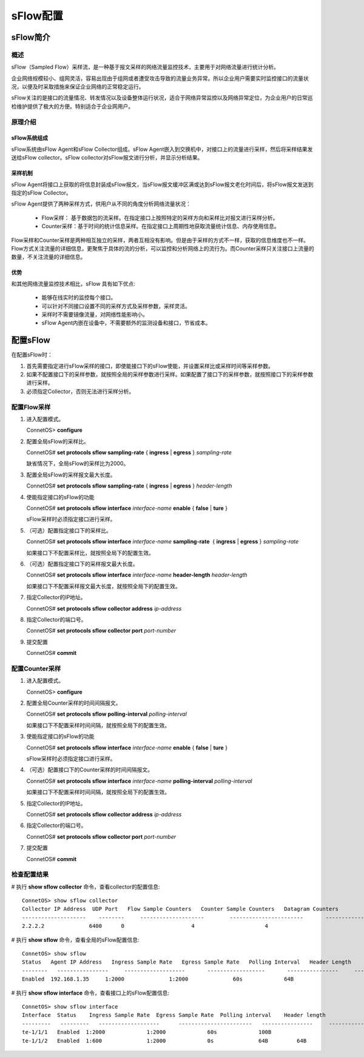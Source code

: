 sFlow配置
===============

sFlow简介
----------------

概述
++++++++++++++++++++++++++++++
sFlow（Sampled Flow）采样流，是一种基于报文采样的网络流量监控技术，主要用于对网络流量进行统计分析。

企业网络规模较小、组网灵活，容易出现由于组网或者遭受攻击导致的流量业务异常。所以企业用户需要实时监控接口的流量状况，以便及时采取措施来保证企业网络的正常稳定运行。

sFlow关注的是接口的流量情况、转发情况以及设备整体运行状况，适合于网络异常监控以及网络异常定位，为企业用户的日常巡检维护提供了极大的方便。特别适合于企业网用户。

原理介绍
++++++++++++++++++++++++++++++

sFlow系统组成
^^^^^^^^^^^^^^^^^^^^^^^^^^^^^^^

sFlow系统由sFlow Agent和sFlow Collector组成。sFlow Agent嵌入到交换机中，对接口上的流量进行采样，然后将采样结果发送给sFlow collector。sFlow collector对sFlow报文进行分析，并显示分析结果。

采样机制
^^^^^^^^^^^^^^^^^^^^^^^^^^^^^^^
sFlow Agent将接口上获取的将信息封装成sFlow报文，当sFlow报文缓冲区满或达到sFlow报文老化时间后，将sFlow报文发送到指定的sFlow Collector。

sFlow Agent提供了两种采样方式，供用户从不同的角度分析网络流量状况：

  * Flow采样： 基于数据包的流采样。在指定接口上按照特定的采样方向和采样比对报文进行采样分析。
  * Counter采样：基于时间的统计信息采样。在指定接口上周期性地获取流量统计信息、内存使用信息。

Flow采样和Counter采样是两种相互独立的采样，两者互相没有影响。但是由于采样的方式不一样，获取的信息维度也不一样。Flow方式关注流量的详细信息，更聚焦于具体的流的分析，可以监控和分析网络上的流行为。而Counter采样只关注接口上流量的数量，不关注流量的详细信息。

优势
^^^^^^^^^^^^^^^^^^^^^^^^^^^^^^^
和其他网络流量监控技术相比，sFlow 具有如下优点:

 * 能够在线实时的监控每个接口。
 * 可以针对不同接口设置不同的采样方式及采样参数，采样灵活。
 * 采样时不需要镜像流量，对网络性能影响小。
 * sFlow Agent内嵌在设备中，不需要额外的监测设备和接口，节省成本。

配置sFlow
----------------
在配置sFlow时：

#. 首先需要指定进行sFlow采样的接口，即使能接口下的sFlow使能，并设置采样比或采样时间等采样参数。

#. 如果不配置接口下的采样参数，就按照全局的采样参数进行采样。如果配置了接口下的采样参数，就按照接口下的采样参数进行采样。

#. 必须指定Collector，否则无法进行采样分析。

配置Flow采样
++++++++++++++++++++++++++++++

#. 进入配置模式。

   ConnetOS> **configure**
 
#. 配置全局sFlow的采样比。
 
   ConnetOS# **set protocols sflow sampling-rate** { **ingress** | **egress** }  *sampling-rate*

   缺省情况下，全局sFlow的采样比为2000。

#. 配置全局sFlow的采样报文最大长度。
  
   ConnetOS# **set protocols sflow sampling-rate** { **ingress** | **egress** } *header-length*

#. 使能指定接口的sFlow的功能

   ConnetOS# **set protocols sflow interface** *interface-name* **enable** { **false** | **ture** }

   sFlow采样时必须指定接口进行采样。

#. （可选）配置指定接口下的采样比。

   ConnetOS# **set protocols sflow interface** *interface-name* **sampling-rate**  { **ingress** | **egress** } *sampling-rate*

   如果接口下不配置采样比，就按照全局下的配置生效。

#. （可选）配置指定接口下的采样报文最大长度。

   ConnetOS# **set protocols sflow interface** *interface-name* **header-length** *header-length*
   
   如果接口下不配置采样报文最大长度，就按照全局下的配置生效。

#. 指定Collector的IP地址。
   
   ConnetOS# **set protocols sflow collector address** *ip-address*

#. 指定Collector的端口号。
   
   ConnetOS# **set protocols sflow collector port** *port-number*

#. 提交配置

   ConnetOS# **commit**

配置Counter采样
++++++++++++++++++++++++++++++

#. 进入配置模式。

   ConnetOS> **configure**

#. 配置全局Counter采样的时间间隔报文。

   ConnetOS# **set protocols sflow polling-interval** *polling-interval*
   
   如果接口下不配置采样时间间隔，就按照全局下的配置生效。

#. 使能指定接口的sFlow的功能

   ConnetOS# **set protocols sflow interface** *interface-name* **enable** { **false** | **ture** }

   sFlow采样时必须指定接口进行采样。

#. （可选）配置接口下的Counter采样的时间间隔报文。

   ConnetOS# **set protocols sflow interface** *interface-name* **polling-interval** *polling-interval*
 
   如果接口下不配置采样时间间隔，就按照全局下的配置生效。

#. 指定Collector的IP地址。
   
   ConnetOS# **set protocols sflow collector address** *ip-address*

#. 指定Collector的端口号。

   ConnetOS# **set protocols sflow collector port** *port-number*
   
#. 提交配置

   ConnetOS# **commit**

检查配置结果
++++++++++++++++++++++++++++++
# 执行 **show sflow collector** 命令，查看collector的配置信息::
 
 ConnetOS> show sflow collector
 Collector IP Address  UDP Port   Flow Sample Counters   Counter Sample Counters   Datagram Counters
 --------------------    --------     --------------------        -----------------------       -----------------  
 2.2.2.2              6400      0                     4                      4     

# 执行 **show sflow** 命令，查看全局的sFlow配置信息::

 ConnetOS> show sflow
 Status   Agent IP Address   Ingress Sample Rate   Egress Sample Rate   Polling Interval   Header Length
 --------   ----------------     -------------------       ------------------       ----------------     -------------
 Enabled  192.168.1.35     1:2000              1:2000              60s             64B

# 执行 **show sflow interface** 命令，查看接口上的sFlow配置信息::

 ConnetOS> show sflow interface
 Interface  Status    Ingress Sample Rate  Egress Sample Rate  Polling interval    Header length
 ---------   ---------   -------------------      -----------------------   ----------------     -------------
 te-1/1/1   Enabled  1:2000             1:2000             60s             100B
 te-1/1/2   Enabled  1:600              1:2000             0s              64B         64B
